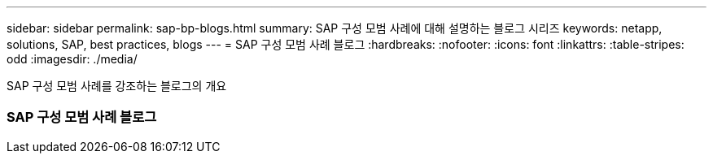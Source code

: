 ---
sidebar: sidebar 
permalink: sap-bp-blogs.html 
summary: SAP 구성 모범 사례에 대해 설명하는 블로그 시리즈 
keywords: netapp, solutions, SAP, best practices, blogs 
---
= SAP 구성 모범 사례 블로그
:hardbreaks:
:nofooter: 
:icons: font
:linkattrs: 
:table-stripes: odd
:imagesdir: ./media/


[role="lead"]
SAP 구성 모범 사례를 강조하는 블로그의 개요



=== SAP 구성 모범 사례 블로그
